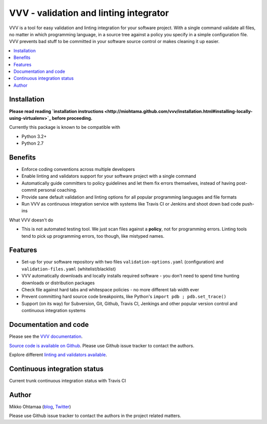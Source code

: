 ========================================
VVV - validation and linting integrator
========================================

VVV is a tool for easy validation and linting integration for your software project.
With a single command validate all files, no matter in which programming language,
in a source tree against a policy you specify in a simple configuration file.
VVV prevents bad stuff to be committed in your software source control or makes cleaning it up easier.

.. contents :: :local:

Installation
==============

**Please read reading `installation instructions <http://miohtama.github.com/vvv/installation.html#installing-locally-using-virtualenv>`_ before proceeding.**

Currently this package is known to be compatible with

- Python 3.2+

- Python 2.7

Benefits
=========

* Enforce coding conventions across multiple developers

* Enable linting and validators support for your software project with a single command

* Automatically guide committers to policy guidelines and let them fix errors themselves, instead of having
  post-commit personal coaching.

* Provide sane default validation and linting options for all popular programming languages and file formats

* Run VVV as continuous integration service with systems like Travis CI or Jenkins and shoot down bad code push-ins

What VVV doesn't do

* This is not automated testing tool. We just scan files against a **policy**, not for
  programming errors. Linting tools tend to pick up programming errors, too though,
  like mistyped names.

Features
=========

* Set-up for your software repository with two files ``validation-options.yaml`` (configuration) and ``validation-files.yaml`` (whitelist/blacklist)

* VVV automatically downloads and locally installs required software - you don't need to spend time hunting downloads or distribution packages

* Check file against hard tabs and whitespace policies - no more different tab width ever

* Prevent committing hard source code breakpoints, like Python's ``import pdb ; pdb.set_trace()``

* Support (on its way) for Subversion, Git, Github, Travis CI, Jenkings and other popular version control and continuous integration
  systems

Documentation and code
=========================

Please see the `VVV documentation <http://miohtama.github.com/vvv/>`_.

`Source code is available on Github <https://github.com/miohtama/vvv>`_. Please use Github issue tracker
to contact the authors.

Explore different `linting and validators available <http://miohtama.github.com/vvv/validators.html>`_.

Continuous integration status
================================

Current trunk continuous integration status with Travis CI

.. image :: https://secure.travis-ci.org/miohtama/vvv.png

Author
===============

Mikko Ohtamaa (`blog <http://opensourcehacker.com>`_, `Twitter <http://twitter.com/moo9000>`_)

Please use Github issue tracker to contact the authors in the project related matters.



